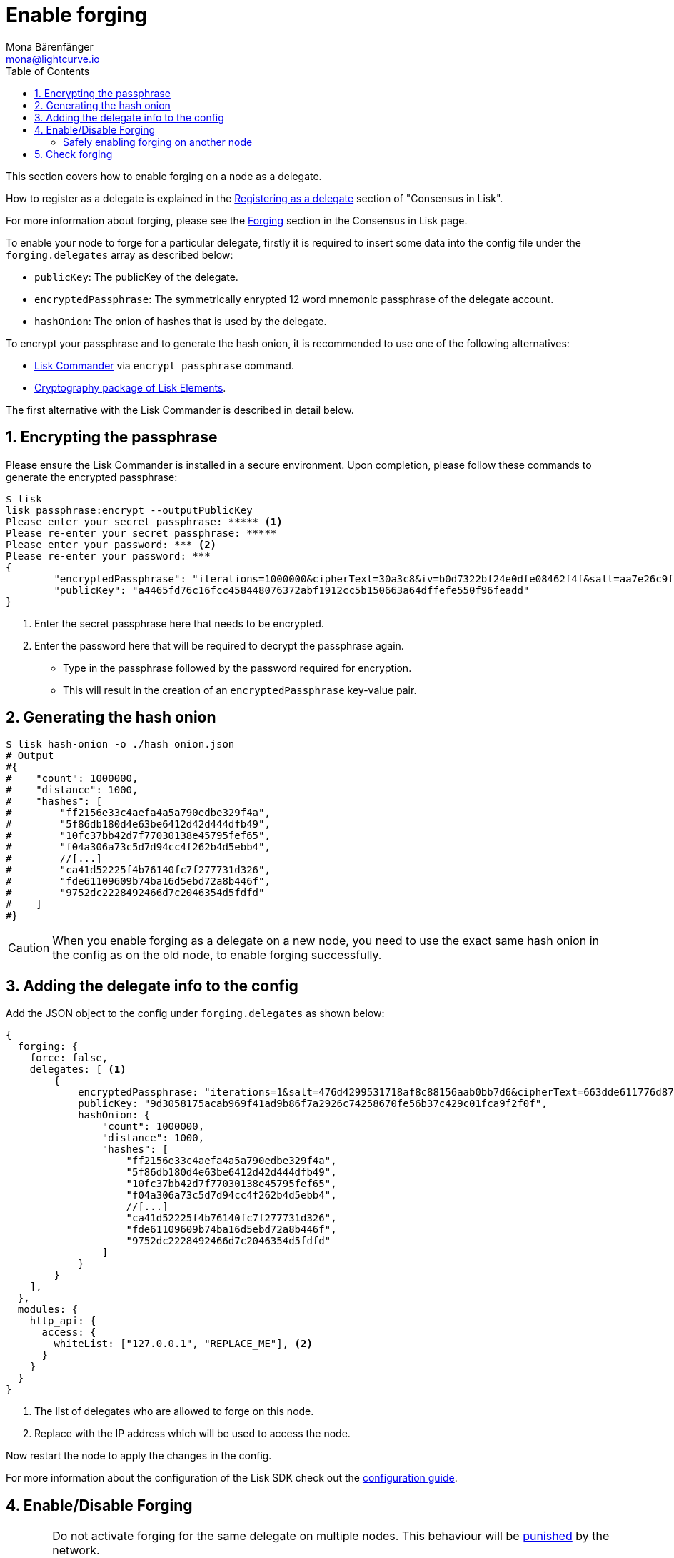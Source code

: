 = Enable forging
Mona Bärenfänger <mona@lightcurve.io>
:description: How to enable, disable and check forging on the respective user's node.
:toc:
:sectnums:
:sectnumlevels: 1
:url_guides_api_access: guides/node-management/api-access.adoc
:url_commander_commands: references/lisk-commander/commands.adoc
:url_elements_crytpography: references/lisk-elements/cryptography.adoc
:url_explanations_consensus: explanations/consensus.adoc#forging
:url_explanations_consensus_register: explanations/consensus.adoc#delegate_registration
:url_guides_config: guides/app-development/configuration.adoc

:url_protocol_block_forgers: ROOT::understand-blockchain/lisk-protocol/blocks.adoc#forgers
:url_protocol_dpos: ROOT::understand-blockchain/lisk-protocol/consensus-algorithm.adoc
:url_protocol_delegate_selection: ROOT::understand-blockchain/lisk-protocol/consensus-algorithm.adoc#delegate_selection
:url_protocol_blocks_punishment: ROOT::understand-blockchain/lisk-protocol/consensus-algorithm.adoc#punishment

This section covers how to enable forging on a node as a delegate.

How to register as a delegate is explained in the xref:{url_explanations_consensus_register}[Registering as a delegate] section of "Consensus in Lisk".

For more information about forging, please see the xref:{url_explanations_consensus}[Forging] section in the Consensus in Lisk page.

[[config_forging_data]]

To enable your node to forge for a particular delegate, firstly it is required to insert some data into the config file under the `forging.delegates` array as described below:

* `publicKey`: The publicKey of the delegate.
* `encryptedPassphrase`: The symmetrically enrypted 12 word mnemonic passphrase of the delegate account.
* `hashOnion`: The onion of hashes that is used by the delegate.

To encrypt your passphrase and to generate the hash onion, it is recommended to use one of the following alternatives:

* xref:{url_commander_commands}[Lisk Commander] via `encrypt passphrase` command.
* xref:{url_elements_crytpography}[Cryptography package of Lisk Elements].

The first alternative with the Lisk Commander is described in detail below.


== Encrypting the passphrase

Please ensure the Lisk Commander is installed in a secure environment.
Upon completion, please follow these commands to generate the encrypted passphrase:

[source,bash]
----
$ lisk
lisk passphrase:encrypt --outputPublicKey
Please enter your secret passphrase: ***** <1>
Please re-enter your secret passphrase: *****
Please enter your password: *** <2>
Please re-enter your password: ***
{
        "encryptedPassphrase": "iterations=1000000&cipherText=30a3c8&iv=b0d7322bf24e0dfe08462f4f&salt=aa7e26c9f4317b61b4f45b5c6909f941&tag=a2e0eadaf1f11a10b342965bc3bafc68&version=1",
        "publicKey": "a4465fd76c16fcc458448076372abf1912cc5b150663a64dffefe550f96feadd"
}
----

<1> Enter the secret passphrase here that needs to be encrypted.
<2> Enter the password here that will be required to decrypt the passphrase again.

* Type in the passphrase followed by the password required for encryption.
* This will result in the creation of an `encryptedPassphrase` key-value pair.

== Generating the hash onion

[source,bash]
----
$ lisk hash-onion -o ./hash_onion.json
# Output
#{
#    "count": 1000000,
#    "distance": 1000,
#    "hashes": [
#        "ff2156e33c4aefa4a5a790edbe329f4a",
#        "5f86db180d4e63be6412d42d444dfb49",
#        "10fc37bb42d7f77030138e45795fef65",
#        "f04a306a73c5d7d94cc4f262b4d5ebb4",
#        //[...]
#        "ca41d52225f4b76140fc7f277731d326",
#        "fde61109609b74ba16d5ebd72a8b446f",
#        "9752dc2228492466d7c2046354d5fdfd"
#    ]
#}
----

CAUTION: When you enable forging as a delegate on a new node, you need to use the exact same hash onion in the config as on the old node, to enable forging successfully.

== Adding the delegate info to the config

Add the JSON object to the config under `forging.delegates` as shown below:

[source,js]
----
{
  forging: {
    force: false,
    delegates: [ <1>
        {
            encryptedPassphrase: "iterations=1&salt=476d4299531718af8c88156aab0bb7d6&cipherText=663dde611776d87029ec188dc616d96d813ecabcef62ed0ad05ffe30528f5462c8d499db943ba2ded55c3b7c506815d8db1c2d4c35121e1d27e740dc41f6c405ce8ab8e3120b23f546d8b35823a30639&iv=1a83940b72adc57ec060a648&tag=b5b1e6c6e225c428a4473735bc8f1fc9&version=1",
            publicKey: "9d3058175acab969f41ad9b86f7a2926c74258670fe56b37c429c01fca9f2f0f",
            hashOnion: {
                "count": 1000000,
                "distance": 1000,
                "hashes": [
                    "ff2156e33c4aefa4a5a790edbe329f4a",
                    "5f86db180d4e63be6412d42d444dfb49",
                    "10fc37bb42d7f77030138e45795fef65",
                    "f04a306a73c5d7d94cc4f262b4d5ebb4",
                    //[...]
                    "ca41d52225f4b76140fc7f277731d326",
                    "fde61109609b74ba16d5ebd72a8b446f",
                    "9752dc2228492466d7c2046354d5fdfd"
                ]
            }
        }
    ],
  },
  modules: {
    http_api: {
      access: {
        whiteList: ["127.0.0.1", "REPLACE_ME"], <2>
      }
    }
  }
}
----

<1>  The list of delegates who are allowed to forge on this node.
<2> Replace with the IP address which will be used to access the node.

Now restart the node to apply the changes in the config.

For more information about the configuration of the Lisk SDK check out the xref:{url_guides_config}[configuration guide].

[[forging_enable_disable]]
== Enable/Disable Forging

[CAUTION]
====
Do not activate forging for the same delegate on multiple nodes.
This behaviour will be xref:{url_protocol_blocks_punishment}[punished] by the network.

In case you want to change the node you are forging on, check the section <<safely_activating_forging,Enabling forging on another node>>.

'''

Please ensure your node is **fully synchronized** with the network, before you enable forging.
====

If the node is running on your local machine, it is possible to enable forging via the API, without any further interruption.
If you want to enable forging from remote, ensure to whitelist the remote IP as described in the xref:{url_guides_api_access}[API access guide].

Use the following curl command to *enable the forging* for your delegate:

.Enable forging
[source,bash]
----
curl -X PUT \
  http://127.0.0.1:4000/api/node/status/forging \ <1>
  -H 'cache-control: no-cache' \
  -H 'content-type: application/json' \
  -d '{
          "publicKey": "YYYYYYYYY", <2>
          "password": "XXX", <3>
          "forging": true <4>
      }'
----

<1> Replace `127.0.0.1` with the IP of your Lisk node, if you run the command remotely.
<2> `publicKey` is the key for the delegate which is required to be enabled/disabled.
<3> `password` is the password used to encrypt your passphrase in the config.
<4> `forging` is the boolean value to enable or disable the forging.

Use the following curl command to *disable the forging* for your delegate:

[[disable]]
.Disable forging
[source,bash]
----
curl -X PUT \
  http://127.0.0.1:4000/api/node/status/forging \
  -H 'cache-control: no-cache' \
  -H 'content-type: application/json' \
  -d '{
          "publicKey": "YYYYYYYYY",
          "password": "XXX",
          "forging": false <1>
      }'
----

<1> Change forging to `false` to disable forging for a delegate on the node.

[NOTE]
====
The endpoints to enable and disable forging are *idempotent*.

This means that the results are identical, regardless of how many times the query is executed.
====

[[safely_activating_forging]]
=== Safely enabling forging on another node

To safely enable forging on another node, please ensure to follow the steps below:

. Setup a new node on another server.
. Start the node and let it synchronize with the network.
If available, it is recommended to synchronize from snapshots to speed up the synchronization process.
. Login to the server with the old node.
. <<disable,Disable forging>> on the old node.
. Stop the old node.
. Dump the data in the `forger_info` table of the db of your node.
+
[source,bash]
----
pg_dump -d lisk_dev -t forger_info > forger_info.sql
----
. Login to the server with the new node.
. Restore the `forger_info` table.
+
[source,bash]
----
pg_restore -d lisk_dev -t forger_info forger_info.sql
----
. <<config_forging_data,Add the forging data to the config>>.
. Ensure the node is fully synchronized with the network.
The height of your node should be equal to the current network height.
+
[source,bash]
----
curl http://127.0.0.1:4000/api/node/status
----
. Please double check again, that forging for this delegate is not enabled on other nodes. See the section <<check_forging, check forging>>.
. <<forging_enable_disable,Enable forging>>.

//TODO
//==== Migrating to another forging node without access to the `forger_info` data
//
//In some edge cases, it is not possible to retrieve the latest `forger_info` data from the old node, e.g. if the database was destroyed or is not accessible anymore.
//
//In these cases, it is important to restore the `maxHeightPreviouslyForged` manually.

[[check_forging]]
== Check forging

Use the following `curl` command to verify the forging status of your delegate:

[source,bash]
----
curl \
  http://127.0.0.1:4000/api/node/status/forging \
  -H 'cache-control: no-cache' \
  -H 'content-type: application/json'
----

The result should appear as shown below in the following code snippet:

[source,json,linenums]
----
{
  "meta": {},
  "data": [
    {
      "forging": true,
      "publicKey": "9bc945f92141d5e11e97274c275d127dc7656dda5c8fcbf1df7d44827a732664"
    }
  ],
  "links": {}
}
----
